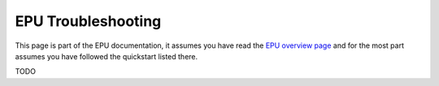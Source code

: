 ===================
EPU Troubleshooting
===================

This page is part of the EPU documentation, it assumes you have read the `EPU overview page <index.html>`_ and for the most part assumes you have followed the quickstart listed there.


TODO
